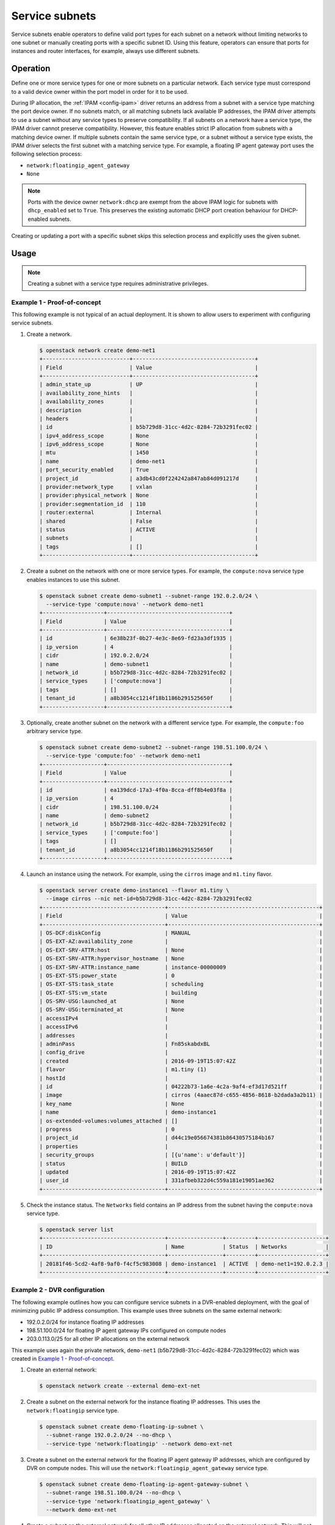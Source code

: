 .. _config-service-subnets:

===============
Service subnets
===============

Service subnets enable operators to define valid port types for each
subnet on a network without limiting networks to one subnet or manually
creating ports with a specific subnet ID. Using this feature, operators
can ensure that ports for instances and router interfaces, for example,
always use different subnets.

Operation
~~~~~~~~~

Define one or more service types for one or more subnets on a particular
network. Each service type must correspond to a valid device owner within
the port model in order for it to be used.

During IP allocation, the :ref:`IPAM <config-ipam>` driver returns an
address from a subnet with a service type matching the port device
owner. If no subnets match, or all matching subnets lack available IP
addresses, the IPAM driver attempts to use a subnet without any service
types to preserve compatibility. If all subnets on a network have a
service type, the IPAM driver cannot preserve compatibility. However, this
feature enables strict IP allocation from subnets with a matching device
owner. If multiple subnets contain the same service type, or a subnet
without a service type exists, the IPAM driver selects the first subnet
with a matching service type. For example, a floating IP agent gateway port
uses the following selection process:

* ``network:floatingip_agent_gateway``
* ``None``

.. note::

   Ports with the device owner ``network:dhcp`` are exempt from the above IPAM
   logic for subnets with ``dhcp_enabled`` set to ``True``. This preserves the
   existing automatic DHCP port creation behaviour for DHCP-enabled subnets.

Creating or updating a port with a specific subnet skips this selection
process and explicitly uses the given subnet.

Usage
~~~~~

.. note::

   Creating a subnet with a service type requires administrative
   privileges.

Example 1 - Proof-of-concept
----------------------------

This following example is not typical of an actual deployment. It is shown
to allow users to experiment with configuring service subnets.

#. Create a network.

   .. code-block:: console

      $ openstack network create demo-net1
      +---------------------------+--------------------------------------+
      | Field                     | Value                                |
      +---------------------------+--------------------------------------+
      | admin_state_up            | UP                                   |
      | availability_zone_hints   |                                      |
      | availability_zones        |                                      |
      | description               |                                      |
      | headers                   |                                      |
      | id                        | b5b729d8-31cc-4d2c-8284-72b3291fec02 |
      | ipv4_address_scope        | None                                 |
      | ipv6_address_scope        | None                                 |
      | mtu                       | 1450                                 |
      | name                      | demo-net1                            |
      | port_security_enabled     | True                                 |
      | project_id                | a3db43cd0f224242a847ab84d091217d     |
      | provider:network_type     | vxlan                                |
      | provider:physical_network | None                                 |
      | provider:segmentation_id  | 110                                  |
      | router:external           | Internal                             |
      | shared                    | False                                |
      | status                    | ACTIVE                               |
      | subnets                   |                                      |
      | tags                      | []                                   |
      +---------------------------+--------------------------------------+

#. Create a subnet on the network with one or more service types. For
   example, the ``compute:nova`` service type enables instances to use
   this subnet.

   .. code-block:: console

      $ openstack subnet create demo-subnet1 --subnet-range 192.0.2.0/24 \
        --service-type 'compute:nova' --network demo-net1
      +-------------------+--------------------------------------+
      | Field             | Value                                |
      +-------------------+--------------------------------------+
      | id                | 6e38b23f-0b27-4e3c-8e69-fd23a3df1935 |
      | ip_version        | 4                                    |
      | cidr              | 192.0.2.0/24                         |
      | name              | demo-subnet1                         |
      | network_id        | b5b729d8-31cc-4d2c-8284-72b3291fec02 |
      | service_types     | ['compute:nova']                     |
      | tags              | []                                   |
      | tenant_id         | a8b3054cc1214f18b1186b291525650f     |
      +-------------------+--------------------------------------+

#. Optionally, create another subnet on the network with a different service
   type. For example, the ``compute:foo`` arbitrary service type.

   .. code-block:: console

      $ openstack subnet create demo-subnet2 --subnet-range 198.51.100.0/24 \
        --service-type 'compute:foo' --network demo-net1
      +-------------------+--------------------------------------+
      | Field             | Value                                |
      +-------------------+--------------------------------------+
      | id                | ea139dcd-17a3-4f0a-8cca-dff8b4e03f8a |
      | ip_version        | 4                                    |
      | cidr              | 198.51.100.0/24                      |
      | name              | demo-subnet2                         |
      | network_id        | b5b729d8-31cc-4d2c-8284-72b3291fec02 |
      | service_types     | ['compute:foo']                      |
      | tags              | []                                   |
      | tenant_id         | a8b3054cc1214f18b1186b291525650f     |
      +-------------------+--------------------------------------+

#. Launch an instance using the network. For example, using the ``cirros``
   image and ``m1.tiny`` flavor.

   .. code-block:: console

      $ openstack server create demo-instance1 --flavor m1.tiny \
        --image cirros --nic net-id=b5b729d8-31cc-4d2c-8284-72b3291fec02
      +--------------------------------------+-----------------------------------------------+
      | Field                                | Value                                         |
      +--------------------------------------+-----------------------------------------------+
      | OS-DCF:diskConfig                    | MANUAL                                        |
      | OS-EXT-AZ:availability_zone          |                                               |
      | OS-EXT-SRV-ATTR:host                 | None                                          |
      | OS-EXT-SRV-ATTR:hypervisor_hostname  | None                                          |
      | OS-EXT-SRV-ATTR:instance_name        | instance-00000009                             |
      | OS-EXT-STS:power_state               | 0                                             |
      | OS-EXT-STS:task_state                | scheduling                                    |
      | OS-EXT-STS:vm_state                  | building                                      |
      | OS-SRV-USG:launched_at               | None                                          |
      | OS-SRV-USG:terminated_at             | None                                          |
      | accessIPv4                           |                                               |
      | accessIPv6                           |                                               |
      | addresses                            |                                               |
      | adminPass                            | Fn85skabdxBL                                  |
      | config_drive                         |                                               |
      | created                              | 2016-09-19T15:07:42Z                          |
      | flavor                               | m1.tiny (1)                                   |
      | hostId                               |                                               |
      | id                                   | 04222b73-1a6e-4c2a-9af4-ef3d17d521ff          |
      | image                                | cirros (4aaec87d-c655-4856-8618-b2dada3a2b11) |
      | key_name                             | None                                          |
      | name                                 | demo-instance1                                |
      | os-extended-volumes:volumes_attached | []                                            |
      | progress                             | 0                                             |
      | project_id                           | d44c19e056674381b86430575184b167              |
      | properties                           |                                               |
      | security_groups                      | [{u'name': u'default'}]                       |
      | status                               | BUILD                                         |
      | updated                              | 2016-09-19T15:07:42Z                          |
      | user_id                              | 331afbeb322d4c559a181e19051ae362              |
      +--------------------------------------+-----------------------------------------------+

#. Check the instance status. The ``Networks`` field contains an IP address
   from the subnet having the ``compute:nova`` service type.

   .. code-block:: console

      $ openstack server list
      +--------------------------------------+-----------------+---------+---------------------+
      | ID                                   | Name            | Status  | Networks            |
      +--------------------------------------+-----------------+---------+---------------------+
      | 20181f46-5cd2-4af8-9af0-f4cf5c983008 | demo-instance1  | ACTIVE  | demo-net1=192.0.2.3 |
      +--------------------------------------+-----------------+---------+---------------------+

Example 2 - DVR configuration
-----------------------------

The following example outlines how you can configure service subnets in
a DVR-enabled deployment, with the goal of minimizing public IP
address consumption. This example uses three subnets on the same external
network:

* 192.0.2.0/24 for instance floating IP addresses
* 198.51.100.0/24 for floating IP agent gateway IPs configured on compute nodes
* 203.0.113.0/25 for all other IP allocations on the external network

This example uses again the private network, ``demo-net1``
(b5b729d8-31cc-4d2c-8284-72b3291fec02) which was created in
`Example 1 - Proof-of-concept`_.

.. note:

   The output of the commands is not always shown since it
   is very similar to the above.

#. Create an external network:

   .. code-block:: console

      $ openstack network create --external demo-ext-net

#. Create a subnet on the external network for the instance floating IP
   addresses. This uses the ``network:floatingip`` service type.

   .. code-block:: console

      $ openstack subnet create demo-floating-ip-subnet \
        --subnet-range 192.0.2.0/24 --no-dhcp \
        --service-type 'network:floatingip' --network demo-ext-net

#. Create a subnet on the external network for the floating IP agent
   gateway IP addresses, which are configured by DVR on compute nodes.
   This will use the ``network:floatingip_agent_gateway`` service type.

   .. code-block:: console

      $ openstack subnet create demo-floating-ip-agent-gateway-subnet \
        --subnet-range 198.51.100.0/24 --no-dhcp \
        --service-type 'network:floatingip_agent_gateway' \
        --network demo-ext-net

#. Create a subnet on the external network for all other IP addresses
   allocated on the external network. This will not use any service
   type. It acts as a fall back for allocations that do not match
   either of the above two service subnets.

   .. code-block:: console

      $ openstack subnet create demo-other-subnet \
        --subnet-range 203.0.113.0/25 --no-dhcp \
        --network demo-ext-net

#. Create a router:

   .. code-block:: console

      $ openstack router create demo-router

#. Add an interface to the router on demo-subnet1:

   .. code-block:: console

      $ openstack router add subnet demo-router demo-subnet1

#. Set the external gateway for the router, which will create an
   interface and allocate an IP address on demo-ext-net:

   .. code-block:: console

      $ neutron router-gateway-set demo-router demo-ext-net

#. Launch an instance on a private network and retrieve the neutron
   port ID that was allocated. As above, use the ``cirros``
   image and ``m1.tiny`` flavor:

   .. code-block:: console

      $ openstack server create demo-instance1 --flavor m1.tiny \
        --image cirros --nic net-id=b5b729d8-31cc-4d2c-8284-72b3291fec02
      $ openstack port list --server demo-instance1
      +--------------------------------------+------+-------------------+--------------------------------------------------+--------+
      | ID                                   | Name | MAC Address       | Fixed IP Addresses                               | Status |
      +--------------------------------------+------+-------------------+--------------------------------------------------+--------+
      | a752bb24-9bf2-4d37-b9d6-07da69c86f19 |      | fa:16:3e:99:54:32 | ip_address='203.0.113.130',                      | ACTIVE |
      |                                      |      |                   | subnet_id='6e38b23f-0b27-4e3c-8e69-fd23a3df1935' |        |
      +--------------------------------------+------+-------------------+--------------------------------------------------+--------+

#. Associate a floating IP with the instance port and verify it was
   allocated an IP address from the correct subnet:

   .. code-block:: console

      $ openstack floating ip create --port \
        a752bb24-9bf2-4d37-b9d6-07da69c86f19 demo-ext-net
      +---------------------+--------------------------------------+
      | Field               | Value                                |
      +---------------------+--------------------------------------+
      | fixed_ip_address    | 203.0.113.130                        |
      | floating_ip_address | 192.0.2.12                           |
      | floating_network_id | 02d236d5-dad9-4082-bb6b-5245f9f84d13 |
      | id                  | f15cae7f-5e05-4b19-bd25-4bb71edcf3de |
      | port_id             | a752bb24-9bf2-4d37-b9d6-07da69c86f19 |
      | project_id          | d44c19e056674381b86430575184b167     |
      | router_id           | 5a8ca19f-3703-4f81-bc29-db6bc2f528d6 |
      | status              | ACTIVE                               |
      | tags                | []                                   |
      +---------------------+--------------------------------------+

#. As the `admin` user, verify the neutron routers are allocated IP
   addresses from their correct subnets. Use ``openstack port list``
   to find ports associated with the routers.

   First, the router gateway external port:

   .. code-block:: console

      $ neutron port-show f148ffeb-3c26-4067-bc5f-5c3dfddae2f5
      +-----------------------+--------------------------------------------------------------------------+
      | Field                 | Value                                                                    |
      +-----------------------+--------------------------------------------------------------------------+
      | admin_state_up        | UP                                                                       |
      | device_id             | 5a8ca19f-3703-4f81-bc29-db6bc2f528d6                                     |
      | device_owner          | network:router_gateway                                                   |
      | extra_dhcp_opts       |                                                                          |
      | fixed_ips             | ip_address='203.0.113.11',                                               |
      |                       | subnet_id='67c251d9-2b7a-4200-99f6-e13785b0334d'                         |
      | id                    | f148ffeb-3c26-4067-bc5f-5c3dfddae2f5                                     |
      | mac_address           | fa:16:3e:2c:0f:69                                                        |
      | network_id            | 02d236d5-dad9-4082-bb6b-5245f9f84d13                                     |
      | project_id            |                                                                          |
      | status                | ACTIVE                                                                   |
      | tags                  | []                                                                       |
      +-----------------------+--------------------------------------------------------------------------+

   Second, the router floating IP agent gateway external port:

   .. code-block:: console

      $ neutron port-show a2d1e756-8ae1-4f96-9aa1-e7ea16a6a68a
      +-----------------------+--------------------------------------------------------------------------+
      | Field                 | Value                                                                    |
      +-----------------------+--------------------------------------------------------------------------+
      | admin_state_up        | UP                                                                       |
      | device_id             | 3d0c98eb-bca3-45cc-8aa4-90ae3deb0844                                     |
      | device_owner          | network:floatingip_agent_gateway                                         |
      | extra_dhcp_opts       |                                                                          |
      | fixed_ips             | ip_address='198.51.100.10',                                              |
      |                       | subnet_id='67c251d9-2b7a-4200-99f6-e13785b0334d'                         |
      | id                    | a2d1e756-8ae1-4f96-9aa1-e7ea16a6a68a                                     |
      | mac_address           | fa:16:3e:f4:5d:fa                                                        |
      | network_id            | 02d236d5-dad9-4082-bb6b-5245f9f84d13                                     |
      | project_id            |                                                                          |
      | status                | ACTIVE                                                                   |
      | tags                  | []                                                                       |
      +-----------------------+--------------------------------------------------------------------------+

